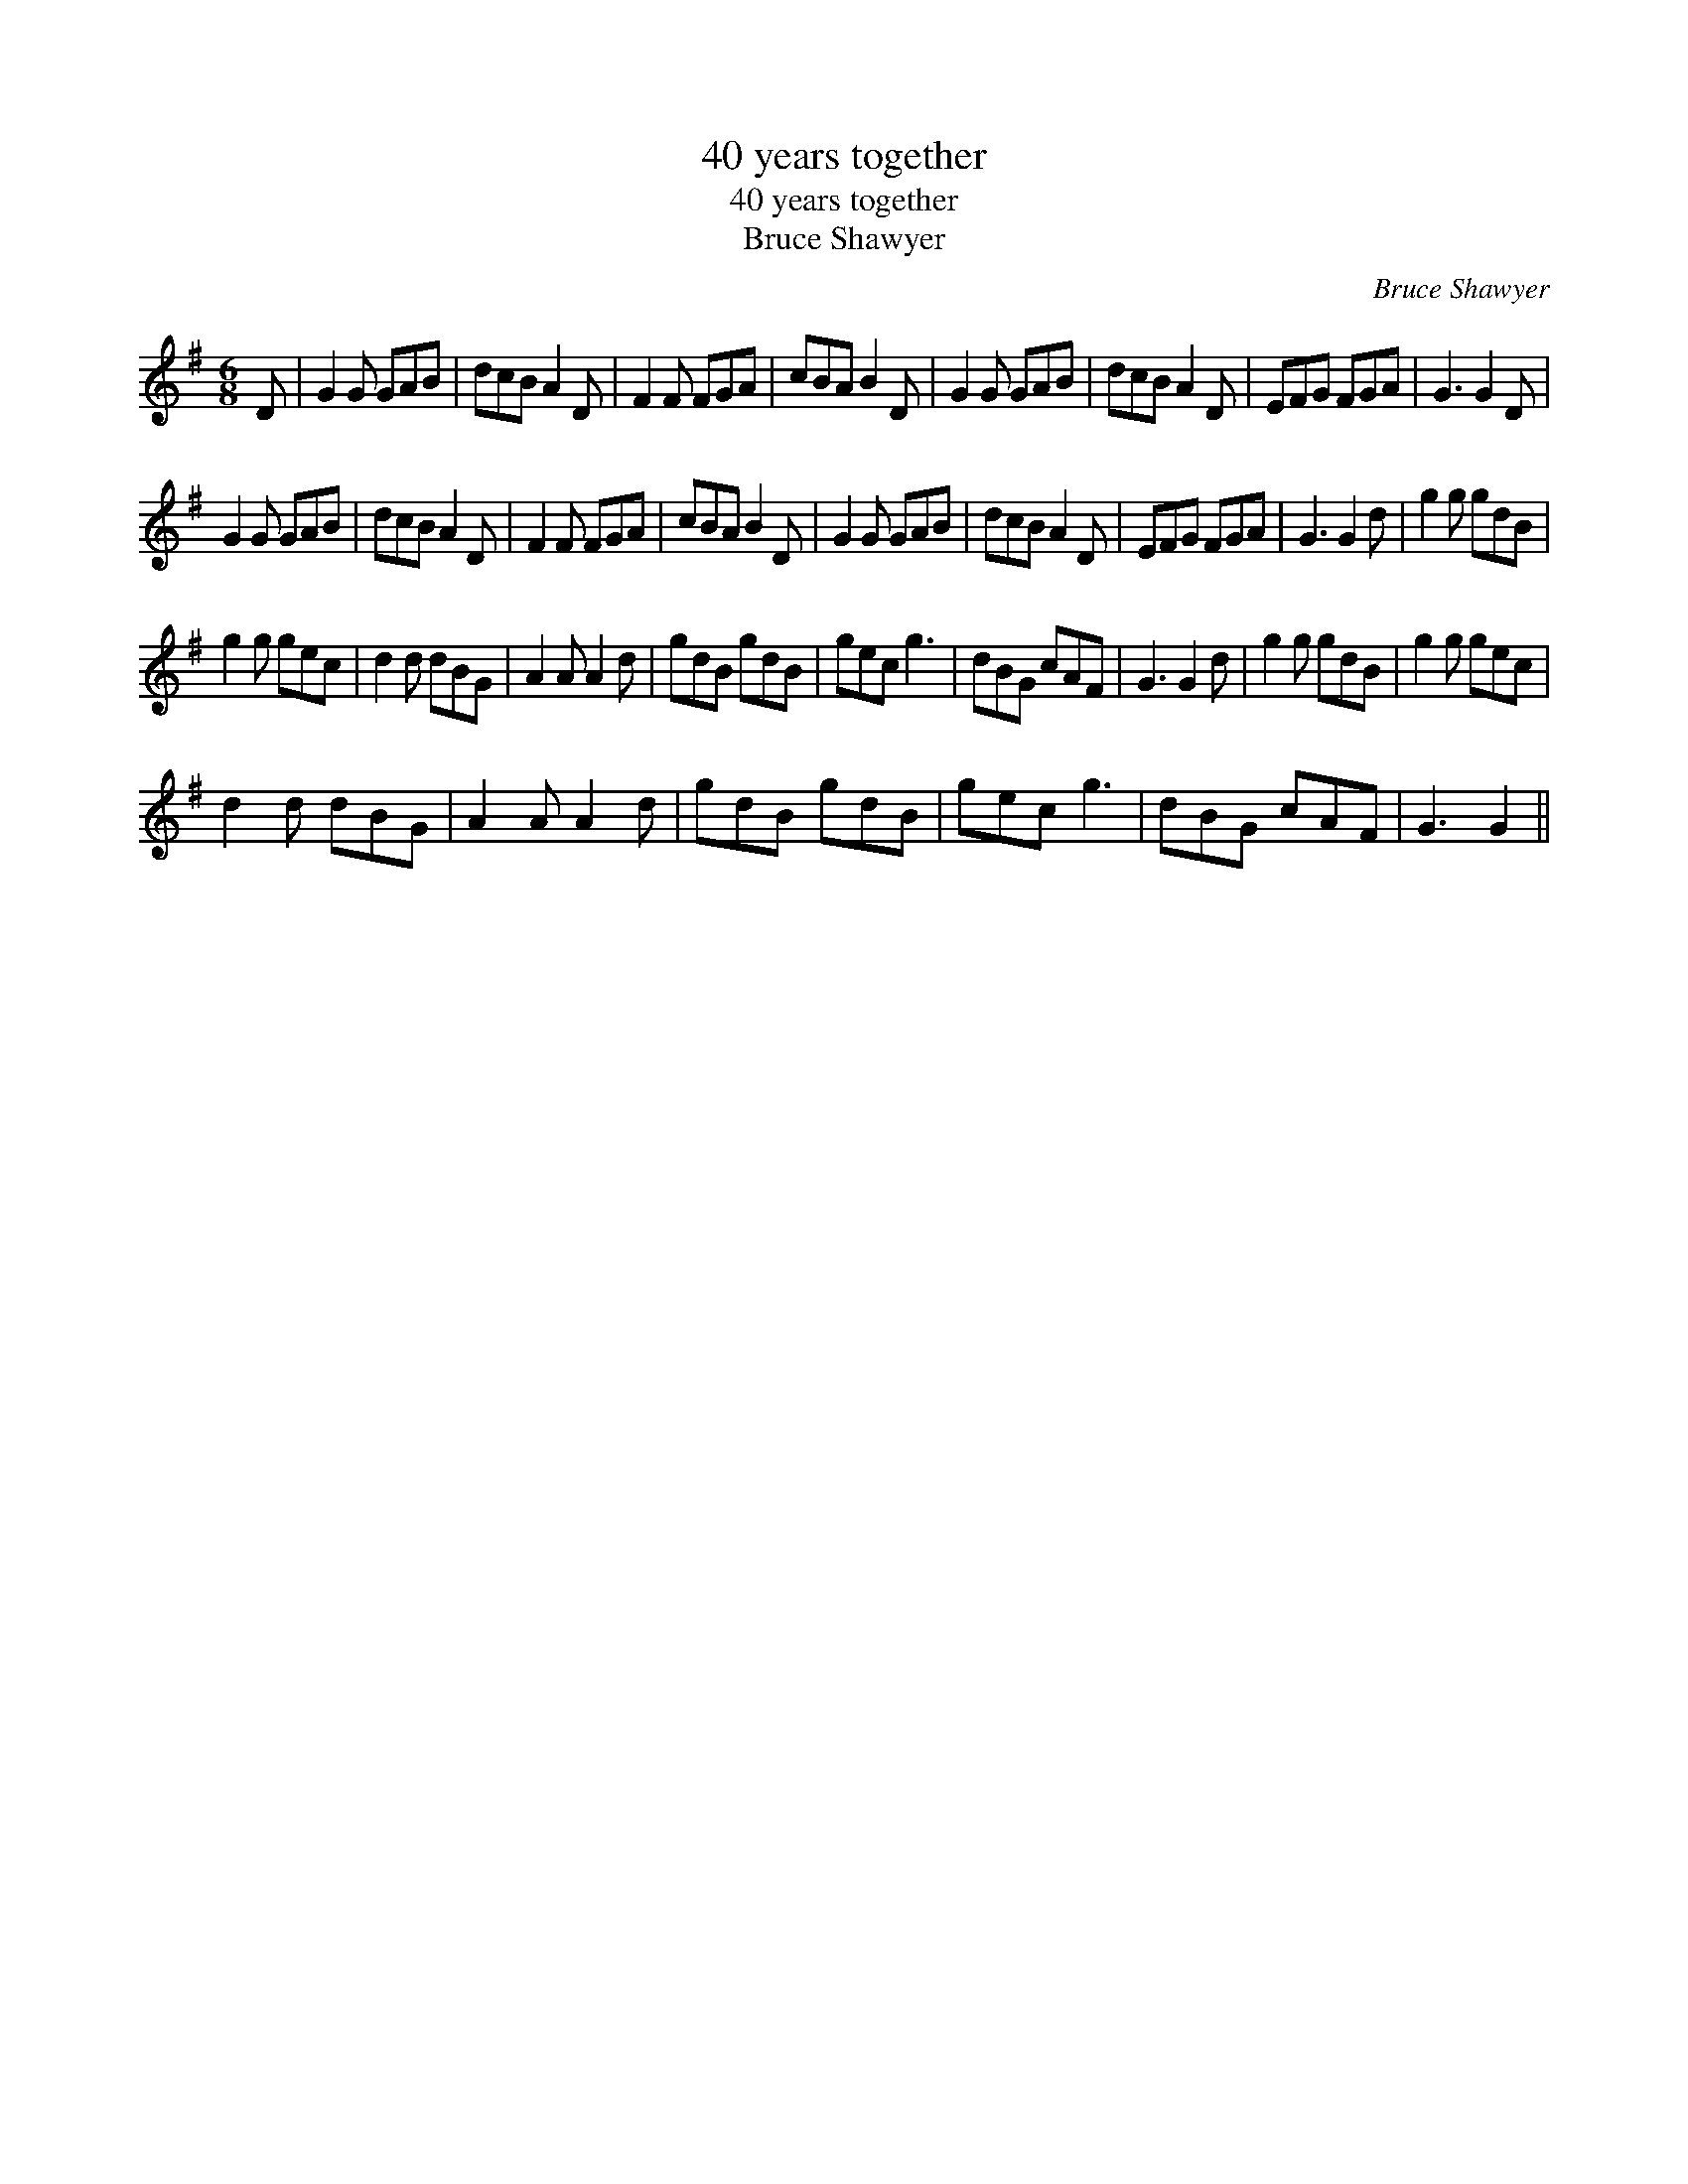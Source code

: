 X:1
T:40 years together
T:40 years together
T:Bruce Shawyer
C:Bruce Shawyer
L:1/8
M:6/8
K:G
V:1 treble 
V:1
 D | G2 G GAB | dcB A2 D | F2 F FGA | cBA B2 D | G2 G GAB | dcB A2 D | EFG FGA | G3 G2 D | %9
 G2 G GAB | dcB A2 D | F2 F FGA | cBA B2 D | G2 G GAB | dcB A2 D | EFG FGA | G3 G2 d | g2 g gdB | %18
 g2 g gec | d2 d dBG | A2 A A2 d | gdB gdB | gec g3 | dBG cAF | G3 G2 d | g2 g gdB | g2 g gec | %27
 d2 d dBG | A2 A A2 d | gdB gdB | gec g3 | dBG cAF | G3 G2 || %33

